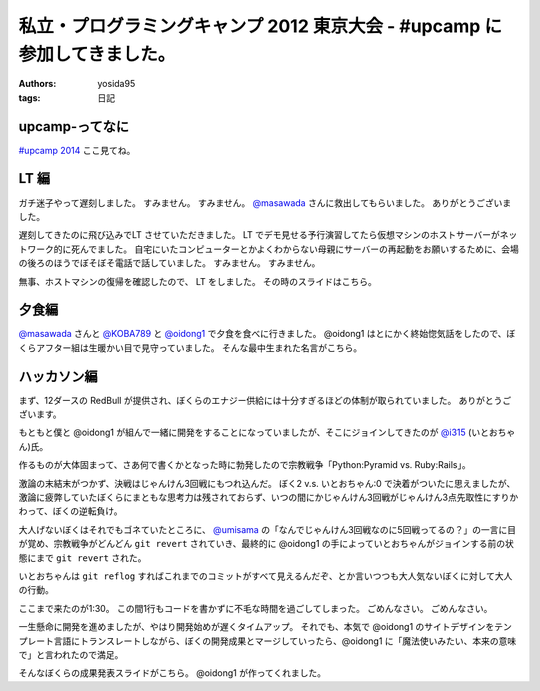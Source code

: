 私立・プログラミングキャンプ 2012 東京大会 - #upcamp に参加してきました。
=========================================================================

:authors: yosida95
:tags: 日記

upcamp-ってなに
---------------

`#upcamp 2014 <http://ya.spcamp.org/>`__ ここ見てね。


LT 編
-----

ガチ迷子やって遅刻しました。
すみません。
すみません。
`@masawada <http://twitter.com/masawada>`__ さんに救出してもらいました。
ありがとうございました。

遅刻してきたのに飛び込みでLT させていただきました。
LT でデモ見せる予行演習してたら\ 仮想マシン\ のホストサーバーがネットワーク的に死んでました。
自宅にいたコンピューターとかよくわからない母親にサーバーの再起動をお願いするために、会場の後ろのほうでぼそぼそ電話で話していました。
すみません。
すみません。

無事、ホストマシンの復帰を確認したので、 LT をしました。
その時のスライドはこちら。

.. raw:: html

    <script async class="speakerdeck-embed" data-id="502601229be99c000201eff3" data-ratio="1.299492385786802" src="http://speakerdeck.com/assets/embed.js"></script>

夕食編
------

`@masawada <http://twitter.com/masawada>`__ さんと `@KOBA789 <http://twitter.com/KOBA789>`__ と `@oidong1 <http://twitter.com/oidong1>`__ で夕食を食べに行きました。
@oidong1 はとにかく終始惚気話をしたので、ぼくらアフター組は生暖かい目で見守っていました。
そんな最中生まれた名言がこちら。

.. raw:: html

    <blockquote class="twitter-tweet" lang="en"><p lang="ja" dir="ltr">oid○ng1 「非リア充は死ねっ」 マジ名言過ぎて鳥肌モノ <a href="https://twitter.com/hashtag/upcamp?src=hash">#upcamp</a></p>&mdash; Kohei YOSHIDA (@yosida95) <a href="https://twitter.com/yosida95/status/234248352932446208">August 11, 2012</a></blockquote>

ハッカソン編
------------

まず、12ダースの RedBull が提供され、ぼくらのエナジー供給には十分すぎるほどの体制が取られていました。
ありがとうございます。

もともと僕と @oidong1 が組んで一緒に開発をすることになっていましたが、そこにジョインしてきたのが `@i315 <http://twitter.com/i315>`__ (いとおちゃん)氏。

作るものが大体固まって、さあ何で書くかとなった時に勃発したので宗教戦争「\ Python:Pyramid vs. Ruby:Rails\ 」。

激論の末結末がつかず、決戦はじゃんけん3回戦にもつれ込んだ。
ぼく2 v.s. いとおちゃん:0 で決着がついたに思えましたが、激論に疲弊していたぼくらにまともな思考力は残されておらず、いつの間にかじゃんけん3回戦がじゃんけん3点先取性にすりかわって、ぼくの逆転負け。

大人げないぼくはそれでもゴネていたところに、 `@umisama <http://twitter.com/umisama>`__ の「なんでじゃんけん3回戦なのに5回戦ってるの？」の一言に目が覚め、宗教戦争がどんどん ``git revert`` されていき、最終的に @oidong1 の手によっていとおちゃんがジョインする前の状態にまで ``git revert`` された。

いとおちゃんは ``git reflog`` すればこれまでのコミットがすべて見えるんだぞ、とか言いつつも大人気ないぼくに対して大人の行動。

ここまで来たのが1:30。
この間1行もコードを書かずに不毛な時間を過ごしてしまった。
ごめんなさい。
ごめんなさい。

一生懸命に開発を進めましたが、やはり開発始めが遅くタイムアップ。
それでも、本気で @oidong1 のサイトデザインをテンプレート言語にトランスレートしながら、ぼくの開発成果とマージしていったら、@oidong1 に「魔法使いみたい、本来の意味で」と言われたので満足。

そんなぼくらの成果発表スライドがこちら。
@oidong1 が作ってくれました。

.. raw:: html

    <script async class="speakerdeck-embed" data-id="50286f119697ed0002015fc2" data-ratio="1.3333333333333333" src="http://speakerdeck.com/assets/embed.js"></script>
